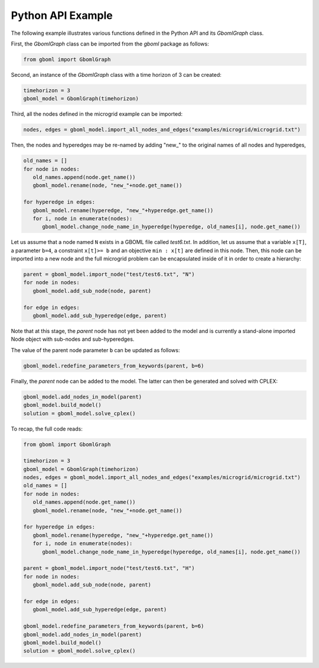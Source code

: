 Python API Example
------------------

The following example illustrates various functions defined in the Python API and its *GbomlGraph* class.

First, the *GbomlGraph* class can be imported from the *gboml* package as follows:

.. code-block:: python

   from gboml import GbomlGraph

Second, an instance of the *GbomlGraph* class with a time horizon of 3 can be created:

.. code-block:: python

   timehorizon = 3
   gboml_model = GbomlGraph(timehorizon)

Third, all the nodes defined in the microgrid example can be imported:

.. code-block:: python

   nodes, edges = gboml_model.import_all_nodes_and_edges("examples/microgrid/microgrid.txt")

Then, the nodes and hyperedges may be re-named by adding "new\_" to the original names of all nodes and hyperedges,

.. code-block:: python

   old_names = []
   for node in nodes:
      old_names.append(node.get_name())
      gboml_model.rename(node, "new_"+node.get_name())

   for hyperedge in edges:
      gboml_model.rename(hyperedge, "new_"+hyperedge.get_name())
      for i, node in enumerate(nodes):
         gboml_model.change_node_name_in_hyperedge(hyperedge, old_names[i], node.get_name())

Let us assume that a node named :math:`\texttt{N}` exists in a GBOML file called *test6.txt*. In addition, let us assume that a variable :math:`\texttt{x[T]}`, a parameter :math:`\texttt{b=4}`, a constraint :math:`\texttt{x[t]>= b}` and an objective :math:`\texttt{min : x[t]}` are defined in this node.
Then, this node can be imported into a new node and the full microgrid problem can be encapsulated inside of it in order to create a hierarchy:

.. code-block:: python

   parent = gboml_model.import_node("test/test6.txt", "N")
   for node in nodes:
      gboml_model.add_sub_node(node, parent)

   for edge in edges:
      gboml_model.add_sub_hyperedge(edge, parent)

Note that at this stage, the *parent* node has not yet been added to the model and is currently a stand-alone imported Node object with sub-nodes and sub-hyperedges.

The value of the parent node parameter :math:`\texttt{b}` can be updated as follows:

.. code-block:: python

   gboml_model.redefine_parameters_from_keywords(parent, b=6)

Finally, the *parent* node can be added to the model. The latter can then be generated and solved with CPLEX:

.. code-block:: python

   gboml_model.add_nodes_in_model(parent)
   gboml_model.build_model()
   solution = gboml_model.solve_cplex()

To recap, the full code reads:

.. code-block:: python

   from gboml import GbomlGraph

   timehorizon = 3
   gboml_model = GbomlGraph(timehorizon)
   nodes, edges = gboml_model.import_all_nodes_and_edges("examples/microgrid/microgrid.txt")
   old_names = []
   for node in nodes:
      old_names.append(node.get_name())
      gboml_model.rename(node, "new_"+node.get_name())

   for hyperedge in edges:
      gboml_model.rename(hyperedge, "new_"+hyperedge.get_name())
      for i, node in enumerate(nodes):
         gboml_model.change_node_name_in_hyperedge(hyperedge, old_names[i], node.get_name())

   parent = gboml_model.import_node("test/test6.txt", "H")
   for node in nodes:
      gboml_model.add_sub_node(node, parent)

   for edge in edges:
      gboml_model.add_sub_hyperedge(edge, parent)

   gboml_model.redefine_parameters_from_keywords(parent, b=6)
   gboml_model.add_nodes_in_model(parent)
   gboml_model.build_model()
   solution = gboml_model.solve_cplex()
